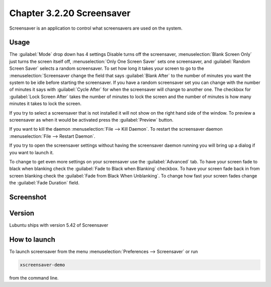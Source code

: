 Chapter 3.2.20 Screensaver
==========================

Screensaver is an application to control what screensavers are used on the system. 

Usage
------
The :guilabel:`Mode` drop down has 4 settings Disable turns off the screensaver, :menuselection:`Blank Screen Only` just turns the screen itself off, :menuselection:`Only One Screen Saver` sets one screensaver, and :guilabel:`Random Screen Saver` selects a random screensaver. To set how long it takes your screen to go to the :menuselection:`Screensaver change the field that says :guilabel:`Blank After` to the number of minutes you want the system to be idle before starting the screensaver. If you have a random screensaver set you can change with the number of minutes it says with :guilabel:`Cycle After` for when the screensaver will change to another one. The checkbox for :guilabel:`Lock Screen After` takes the number of minutes to lock the screen and the number of minutes is how many minutes it takes to lock the screen.  

If you try to select a screensaver that is not installed it will not show on the right hand side of the window. To preview a screensaver as when it would be activated press the :guilabel:`Preview` button. 

If you want to kill the daemon :menuselection:`File --> Kill Daemon`. To restart the screensaver daemon :menuselection:`File --> Restart Daemon`. 

If you try to open the screensaver settings without having the screensaver daemon running you will bring up a dialog if you want to launch it.

To change to get even more settings on your screensaver use the :guilabel:`Advanced` tab. To have your screen fade to black when blanking check the :guilabel:`Fade to Black when Blanking` checkbox. To have your screen fade back in from screen blanking check the :guilabel:`Fade from Black When Unblanking`. To change how fast your screen fades change the :guilabel:`Fade Duration` field. 

Screenshot
----------
.. image:: screensaver.png

Version
-------
Lubuntu ships with version 5.42 of Screensaver

How to launch
-------------
To launch screensaver from the menu :menuselection:`Preferences --> Screensaver` or run

.. code:: 

   xscreensaver-demo

from the command line. 

